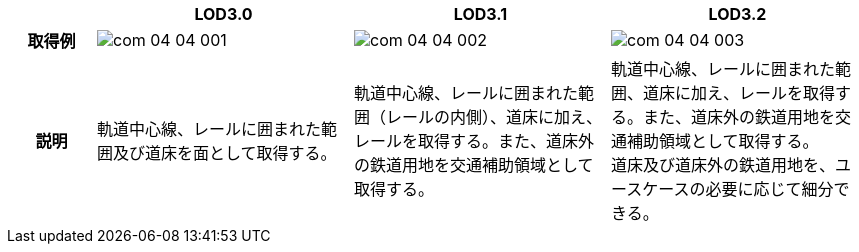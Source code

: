 [cols="1a,3a,3a,3a"]
|===
h| ^h| LOD3.0 ^h| LOD3.1 ^h| LOD3.2
h| 取得例
|
image::../common/images/com_04_04_001.png[]
|
image::../common/images/com_04_04_002.png[]
|
image::../common/images/com_04_04_003.png[]

h| 説明
| 軌道中心線、レールに囲まれた範囲及び道床を面として取得する。
| 軌道中心線、レールに囲まれた範囲（レールの内側）、道床に加え、レールを取得する。また、道床外の鉄道用地を交通補助領域として取得する。
| 軌道中心線、レールに囲まれた範囲、道床に加え、レールを取得する。また、道床外の鉄道用地を交通補助領域として取得する。 +
道床及び道床外の鉄道用地を、ユースケースの必要に応じて細分できる。

|===

